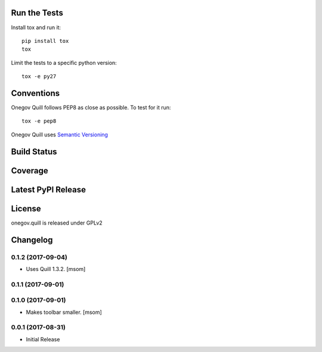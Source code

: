 

Run the Tests
-------------

Install tox and run it::

    pip install tox
    tox

Limit the tests to a specific python version::

    tox -e py27

Conventions
-----------

Onegov Quill follows PEP8 as close as possible. To test for it run::

    tox -e pep8

Onegov Quill uses `Semantic Versioning <http://semver.org/>`_

Build Status
------------

.. image:: https://travis-ci.org/OneGov/onegov.quill.png
  :target: https://travis-ci.org/OneGov/onegov.quill
  :alt: Build Status

Coverage
--------

.. image:: https://coveralls.io/repos/OneGov/onegov.quill/badge.png?branch=master
  :target: https://coveralls.io/r/OneGov/onegov.quill?branch=master
  :alt: Project Coverage

Latest PyPI Release
-------------------

.. image:: https://badge.fury.io/py/onegov.quill.svg
    :target: https://badge.fury.io/py/onegov.quill
    :alt: Latest PyPI Release

License
-------
onegov.quill is released under GPLv2

Changelog
---------
0.1.2 (2017-09-04)
~~~~~~~~~~~~~~~~~~~~~

- Uses Quill 1.3.2.
  [msom]

0.1.1 (2017-09-01)
~~~~~~~~~~~~~~~~~~~~~
0.1.0 (2017-09-01)
~~~~~~~~~~~~~~~~~~~~~

- Makes toolbar smaller.
  [msom]

0.0.1 (2017-08-31)
~~~~~~~~~~~~~~~~~~~~~

- Initial Release



